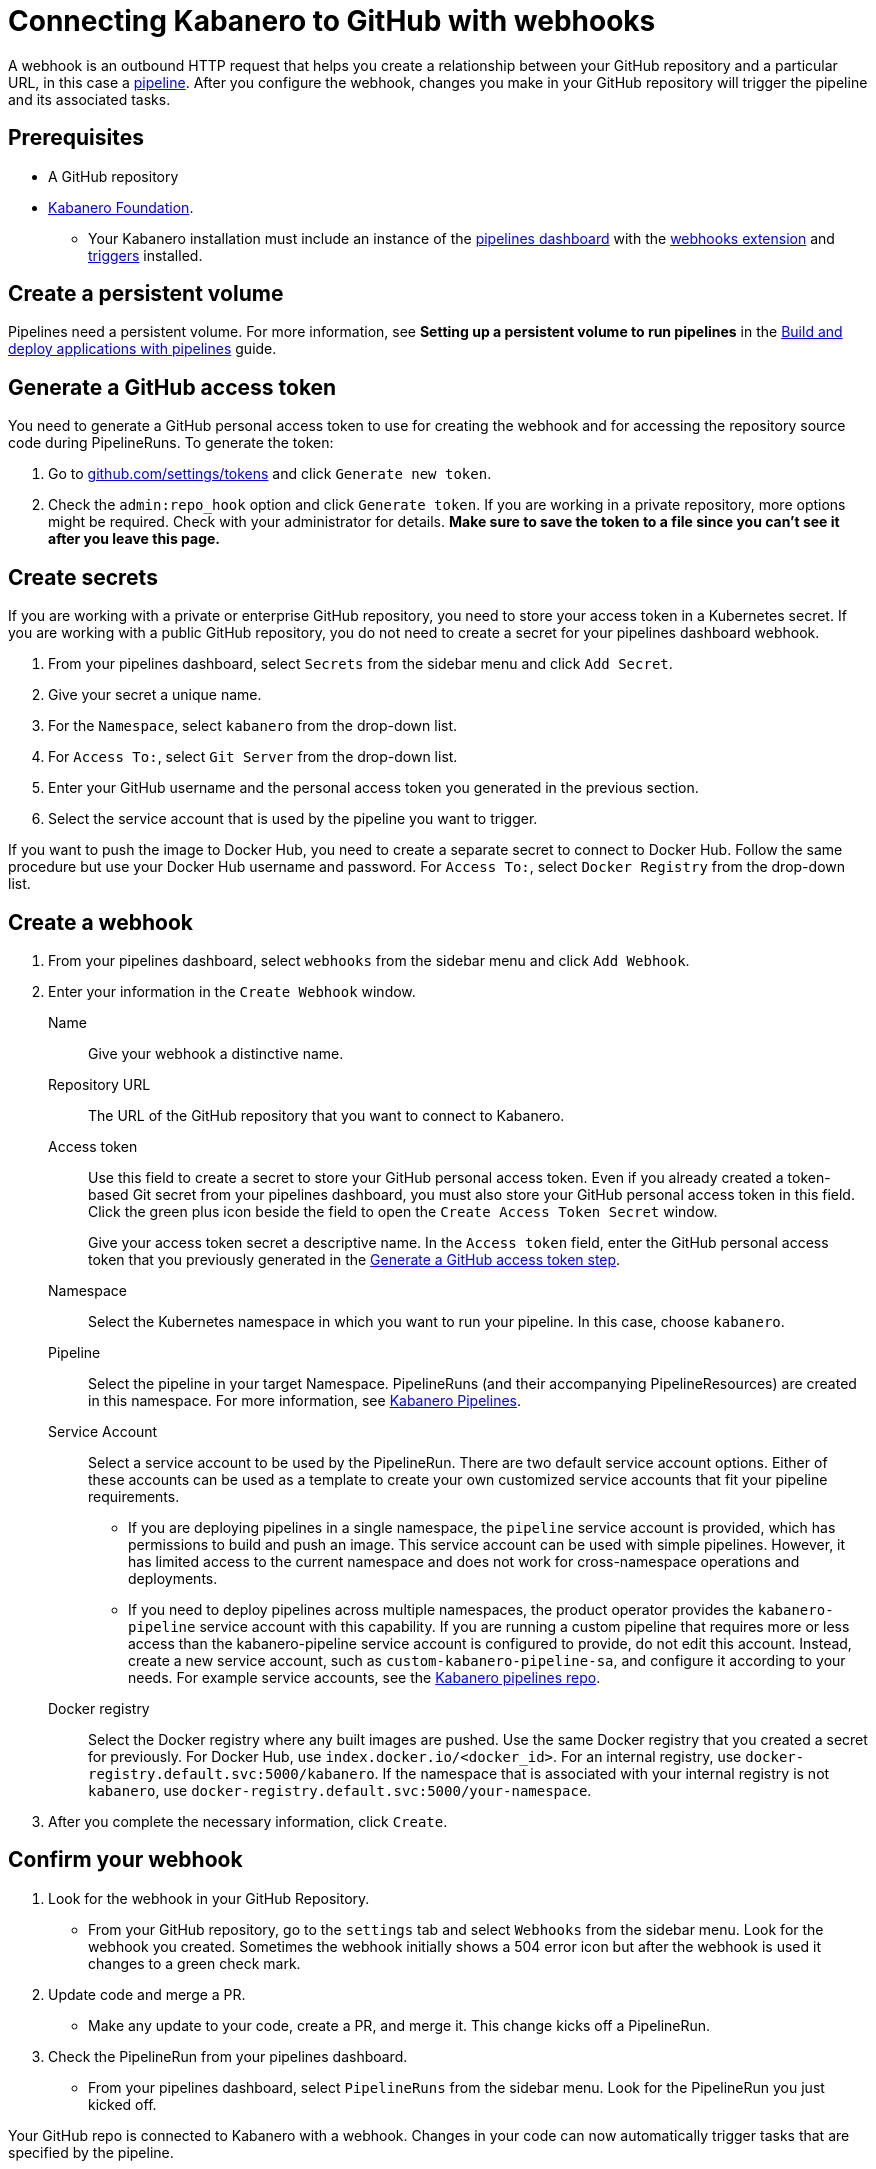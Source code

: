 :page-layout: doc
:page-doc-category: Configuration
:page-title: Connecting Kabanero to GitHub with webhooks
:sectanchors:
:page-doc-number: 5.0
= Connecting Kabanero to GitHub with webhooks

A webhook is an outbound HTTP request that helps you create a relationship between your GitHub repository and a particular URL, in this case a https://github.com/kabanero-io/kabanero-pipelines/blob/master/README.md[pipeline, window="_blank"]. After you configure the webhook, changes you make in your GitHub repository will trigger the pipeline and its associated tasks.

== Prerequisites

* A GitHub repository
* https://github.com/kabanero-io/kabanero-foundation/tree/master/scripts[Kabanero Foundation, window="_blank"].
** Your Kabanero installation must include an instance of the https://github.com/tektoncd/dashboard#installing-the-latest-release[pipelines dashboard, window="_blank"] with the https://github.com/tektoncd/experimental/blob/master/webhooks-extension/README.md[webhooks extension, window="_blank"] and https://github.com/tektoncd/triggers/tree/v0.1.0/docs#tekton-triggers[triggers, window="_blank"] installed.

== Create a persistent volume
Pipelines need a persistent volume. For more information, see *Setting up a persistent volume to run pipelines* in the https://kabanero.io/guides/pipelines-getting-started/[Build and deploy applications with pipelines, window="_blank"] guide.

[#gat]
== Generate a GitHub access token
You need to generate a GitHub personal access token to use for creating the webhook and for accessing the repository source code during PipelineRuns. To generate the token:

. Go to https://github.com/settings/tokens[github.com/settings/tokens, window="_blank"] and click `Generate new token`.
. Check the `admin:repo_hook` option and click `Generate token`. If you are working in a private repository, more options might be required. Check with your administrator for details. *Make sure to save the token to a file since you can't see it after you leave this page.*

== Create secrets
If you are working with a private or enterprise GitHub repository, you need to store your access token in a Kubernetes secret. If you are working with a public GitHub repository, you do not need to create a secret for your pipelines dashboard webhook.

. From your pipelines dashboard, select `Secrets` from the sidebar menu and click `Add Secret`.
. Give your secret a unique name.
. For the `Namespace`, select `kabanero` from the drop-down list.
. For `Access To:`, select `Git Server` from the drop-down list.
. Enter your GitHub username and the personal access token you generated in the previous section.
. Select the service account that is used by the pipeline you want to trigger.

If you want to push the image to Docker Hub, you need to create a separate secret to connect to Docker Hub. Follow the same procedure but use your Docker Hub username and password. For `Access To:`, select `Docker Registry` from the drop-down list.

== Create a webhook
. From your pipelines dashboard, select `webhooks` from the sidebar menu and click `Add Webhook`.
. Enter your information in the `Create Webhook` window.
+
Name::
Give your webhook a distinctive name.

Repository URL::
The URL of the GitHub repository that you want to connect to Kabanero.

Access token::
Use this field to create a secret to store your GitHub personal access token. Even if you already created a token-based Git secret from your pipelines dashboard, you must also store your GitHub personal access token in this field. Click the green plus icon beside the field to open the `Create Access Token Secret` window.
+
Give your access token secret a descriptive name. In the `Access token` field, enter the GitHub personal access token that you previously generated in the <<#gat,Generate a GitHub access token step>>.

Namespace::
Select the Kubernetes namespace in which you want to run your pipeline. In this case, choose `kabanero`.

Pipeline::
Select the pipeline in your target Namespace. PipelineRuns (and their accompanying PipelineResources) are created in this namespace. For more information, see https://github.com/kabanero-io/kabanero-pipelines#kabanero-pipelines[Kabanero Pipelines, window="_blank"].

Service Account::
Select a service account to be used by the PipelineRun. There are two default service account options. Either of these accounts can be used as a template to create your own customized service accounts that fit your pipeline requirements.

* If you are deploying pipelines in a single namespace, the `pipeline` service account is provided, which has permissions to build and push an image. This service account can be used with simple pipelines. However, it has limited access to the current namespace and does not work for cross-namespace operations and deployments.

* If you need to deploy pipelines across multiple namespaces, the product operator provides the `kabanero-pipeline` service account with this capability. If you are running a custom pipeline that requires more or less access than the kabanero-pipeline service account is configured to provide, do not edit this account. Instead, create a new service account, such as `custom-kabanero-pipeline-sa`, and configure it according to your needs. For example service accounts, see the link:https://github.com/kabanero-io/kabanero-pipelines/tree/master/pipelines/common[Kabanero pipelines repo].

Docker registry::
Select the Docker registry where any built images are pushed. Use the same Docker registry that you created a secret for previously. For Docker Hub, use `index.docker.io/<docker_id>`. For an internal registry, use `docker-registry.default.svc:5000/kabanero`. If the namespace that is associated with your internal registry is not `kabanero`, use  `docker-registry.default.svc:5000/your-namespace`.

. After you complete the necessary information, click `Create`.

== Confirm your webhook

. Look for the webhook in your GitHub Repository.
* From your GitHub repository, go to the `settings` tab and select `Webhooks` from the sidebar menu. Look for the webhook you created. Sometimes the webhook initially shows a 504 error icon but after the webhook is used it changes to a green check mark.

. Update code and merge a PR.
* Make any update to your code, create a PR, and merge it. This change kicks off a PipelineRun.

. Check the PipelineRun from your pipelines dashboard.
* From your pipelines dashboard, select `PipelineRuns` from the sidebar menu. Look for the PipelineRun you just kicked off.

Your GitHub repo is connected to Kabanero with a webhook. Changes in your code can now automatically trigger tasks that are specified by the pipeline.

== Deleting a webhook

You can delete an existing webhook using your pipelines dashboard.

. From your pipelines dashboard, select `webhooks` from the sidebar menu.
. Select the webhooks that you want to delete by clicking the box beside the webhook name.
. Click `Delete`.
